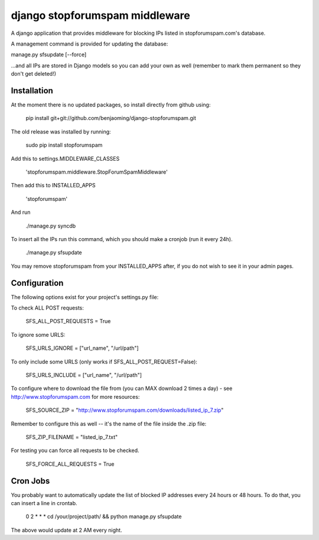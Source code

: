 ###############################
django stopforumspam middleware
###############################

A django application that provides middleware for blocking IPs listed in
stopforumspam.com's database.

A management command is provided for updating the database:

manage.py sfsupdate [--force]

...and all IPs are stored in Django models so you can add your own as well
(remember to mark them permanent so they don't get deleted!)

************
Installation
************

At the moment there is no updated packages, so install directly from github using:

    pip install git+git://github.com/benjaoming/django-stopforumspam.git

The old release was installed by running:

    sudo pip install stopforumspam

Add this to settings.MIDDLEWARE_CLASSES

    'stopforumspam.middleware.StopForumSpamMiddleware'
    
Then add this to INSTALLED_APPS

    'stopforumspam'

And run

    ./manage.py syncdb

To insert all the IPs run this command, which you should make a cronjob (run it every 24h).

    ./manage.py sfsupdate

You may remove stopforumspam from your INSTALLED_APPS after, if you do not
wish to see it in your admin pages.


*************
Configuration
*************

The following options exist for your project's settings.py file:

To check ALL POST requests:

    SFS_ALL_POST_REQUESTS = True

To ignore some URLS:

    SFS_URLS_IGNORE = ["url_name", "/url/path"]

To only include some URLS (only works if SFS_ALL_POST_REQUEST=False):

    SFS_URLS_INCLUDE = ["url_name", "/url/path"]

To configure where to download the file from (you can MAX download 2 times a day) - see http://www.stopforumspam.com for more resources:

    SFS_SOURCE_ZIP = "http://www.stopforumspam.com/downloads/listed_ip_7.zip"  

Remember to configure this as well -- it's the name of the file inside the .zip file:

    SFS_ZIP_FILENAME = "listed_ip_7.txt"

For testing you can force all requests to be checked.

    SFS_FORCE_ALL_REQUESTS = True   

*************
Cron Jobs
*************
You probably want to automatically update the list of blocked IP addresses every 24 hours or 48 hours.
To do that, you can insert a line in crontab.

    0 2 * * * cd /your/project/path/ && python manage.py sfsupdate

The above would update at 2 AM every night.
